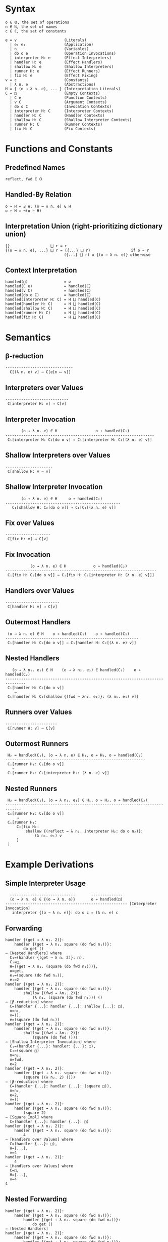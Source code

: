 #+options: toc:nil author:nil title:nil num:nil

* Syntax
#+begin_example
  o ∈ 𝕆, the set of operations
  n ∈ ℕ, the set of names
  c ∈ ℂ, the set of constants

  e = v                     (Literals)
    | e₁ e₂                 (Application)
    | n                     (Variables)
    | do o e                (Operation Invocations)
    | interpreter H: e      (Effect Interpreters)
    | handler H: e          (Effect Handlers)
    | shallow H: e          (Shallow Interpreters)
    | runner H: e           (Effect Runners)
    | fix H: e              (Effect Fixing)
  v = c                     (Constants)
    | λ n. e                (Abstractions)
  H = { (o → λ n. e), ... } (Interpretation Literals)
  C = □                     (Empty Contexts)
    | C e                   (Function Contexts)
    | v C                   (Argument Contexts)
    | do o C                (Invocation Contexts)
    | interpreter H: C      (Interpreter Contexts)
    | handler H: C          (Handler Contexts)
    | shallow H: C          (Shallow Interpreter Contexts)
    | runner H: C           (Runner Contexts)
    | fix H: C              (Fix Contexts)
#+end_example

* Functions and Constants
** Predefined Names

#+begin_example
  reflect, fwd ∈ 𝕆
#+end_example

** Handled-By Relation

#+begin_example
  o ~ H ⇔ ∃ e, (o → λ n. e) ∈ H
  o ≁ H ⇔ ¬(o ~ H)
#+end_example

** Interpretation Union (right-prioritizing dictionary union)

#+begin_example
  {}                  ⨆ r = r
  {(o → λ n. e), ...} ⨆ r = ({...} ⨆ r)                  if o ~ r
                            ({...} ⨆ r) ∪ {(o → λ n. e)} otherwise
#+end_example

** Context Interpretation

#+begin_example
  handled(□)                = ∅
  handled(C e)              = handled(C)
  handled(v C)              = handled(C)
  handled(do o C)           = handled(C)
  handled(interpreter H: C) = H ⨆ handled(C)
  handled(handler H: C)     = H ⨆ handled(C)
  handled(shallow H: C)     = H ⨆ handled(C)
  handled(runner H: C)      = H ⨆ handled(C)
  handled(fix H: C)         = H ⨆ handled(C)
#+end_example

* Semantics
** β-reduction

#+begin_example
  ------------------------------
    C[(λ n. e) v] ⇒ C[e[n ↦ v]]
#+end_example

** Interpreters over Values

#+begin_example
  ----------------------------
   C[interpreter H: v] ⇒ C[v]
#+end_example

** Interpreter Invocation

#+begin_example
         (o → λ n. e) ∈ H                 o ≁ handled(C₂)
  ------------------------------------------------------------------
   C₁[interpreter H: C₂[do o v] ⇒ C₁[interpreter H: C₂[(λ n. e) v]]
#+end_example

** Shallow Interpreters over Values

#+begin_example
  ---------------------
   C[shallow H: v ⇒ v]
#+end_example

** Shallow Interpreter Invocation

#+begin_example
         (o → λ n. e) ∈ H     o ≁ handled(C₂)
  ---------------------------------------------------
     C₁[shallow H: C₂[do o v]] ⇒ C₁[C₂[(λ n. e) v]]
#+end_example

** Fix over Values

#+begin_example
  --------------------
   C[fix H: v] ⇒ C[v]
#+end_example

** Fix Invocation

#+begin_example
             (o → λ n. e) ∈ H            o ≁ handled(C₂)
  -------------------------------------------------------------------
   C₁[fix H: C₂[do o v]] ⇒ C₁[fix H: C₁[interpreter H: (λ n. e) v]]]
#+end_example

** Handlers over Values

#+begin_example
  ------------------------
   C[handler H: v] ⇒ C[v]
#+end_example

** Outermost Handlers

#+begin_example
   (o → λ n. e) ∈ H    o ≁ handled(C₁)    o ≁ handled(C₂)
  -----------------------------------------------------------
   C₁[handler H: C₂[do o v]] ⇒ C₁[handler H: C₂[(λ n. e) v]]
#+end_example

** Nested Handlers

#+begin_example
     (o → λ n₁. e₁) ∈ H    (o → λ n₂. e₂) ∈ handled(C₁)    o ≁ handled(C₂)
  -------------------------------------------------------------------------------
   C₁[handler H: C₂[do o v]]
      ⇒
   C₁[handler H: C₂[shallow {(fwd → λn₂. e₂)}: (λ n₁. e₁) v]]
#+end_example

** Runners over Values

#+begin_example
  -----------------------
   C[runner H: v] ⇒ C[v]
#+end_example

** Outermost Runners

#+begin_example
   H₂ = handled(C₁), (o → λ n. e) ∈ H₁, o ≁ H₂, o ≁ handled(C₂)
  --------------------------------------------------------------
   C₁[runner H₁: C₂[do o v]]
     ⇒
   C₁[runner H₁: C₂[interpreter H₂: (λ n. e) v]]
#+end_example

** Nested Runners

#+begin_example
   H₂ = handled(C₁), (o → λ n₁. e₁) ∈ H₁, o ~ H₂, o ≁ handled(C₂)
  -----------------------------------------------------------------------------
   C₁[runner H₁: C₂[do o v]]
       ⇒
   C₁[runner H₁:
       C₂[fix H₂:
           shallow {(reflect → λ n₂. interpreter H₂: do o n₂)}:
               (λ n₁. e₁) v
       ]
   ]
#+end_example
 
* Example Derivations
** Simple Interpreter Usage

#+begin_example
    -----------------------------       --------------
    (o → λ n. e) ∈ {(o → λ n. e)}       o ≁ handled(□)
  ------------------------------------------------------ [Interpreter Invocation]
     interpreter {(o → λ n. e)}: do o c ⇒ (λ n. e) c
#+end_example

** Forwarding

#+begin_example
  handler {(get → λ n₂. 2)}:
      handler {(get → λ n₁. square (do fwd n₁))}:
          do get ()
  ⇒ [Nested Handlers] where
    C₁=(handler {(get → λ n. 2)}: □),
    C₂=□,
    H={(get → λ n₁. (square (do fwd n₁)))},
    o=get,
    e₁=(square (do fwd n₁)),
    e₂=2
  handler {(get → λ n₂. 2)}:
      handler {(get → λ n₁. square (do fwd n₁))}:
          shallow {(fwd → λn₂. 2)}:
              (λ n₁. (square (do fwd n₁))) ()
  ⇒ [β-reduction] where
    C=(handler {...}: handler {...}: shallow {...}: □),
    n=n₁,
    v=(),
    e=(square (do fwd n₁))
  handler {(get → λ n₂. 2)}:
      handler {(get → λ n₁. square (do fwd n₁))}:
          shallow {(fwd → λn₂. 2)}:
              (square (do fwd ()))
  ⇒ [Shallow Interpreter Invocation] where
    C₁=(handler {...}: handler: {...}: □),
    C₂=(square □)
    n=n₂,
    o=fwd,
    e=2
  handler {(get → λ n₂. 2)}:
      handler {(get → λ n₁. square (do fwd n₁))}:
          (square ((λ n₂. 2) ()))
  ⇒ [β-reduction] where
    C=(handler {...}: handler {...}: (square □)),
    n=n₂,
    e=2,
    v=()
  handler {(get → λ n₂. 2)}:
      handler {(get → λ n₁. square (do fwd n₁))}:
          (square 2)
  ⇒ [Square Impl] where
    C=(handler {...}: handler {...}: □)
  handler {(get → λ n₂. 2)}:
      handler {(get → λ n₁. square (do fwd n₁))}:
          4
  ⇒ [Handlers over Values] where
    C=(handler {...}: □),
    H={...},
    v=4
  handler {(get → λ n₂. 2)}:
      4
  ⇒ [Handlers over Values] where
    C=□,
    H={...},
    v=4
  4
#+end_example

** Nested Forwarding

#+begin_example
  handler {(get → λ n₂. 2)}:
      handler {(get → λ n₁. square (do fwd n₁))}:
          handler {(get → λ n₀. square (do fwd n₀))}:
              do get ()
  ⇒ [Nested Handlers]
  handler {(get → λ n₂. 2)}:
      handler {(get → λ n₁. square (do fwd n₁))}:
          handler {(get → λ n₀. square (do fwd n₀))}:
              shallow {(fwd → λn₁. square (do fwd n₁))}:
                  (λ n₀. square (do fwd n₀)) ()            
  ⇒ [β-reduction]
  handler {(get → λ n₂. 2)}:
      handler {(get → λ n₁. square (do fwd n₁))}:
          handler {(get → λ n₀. square (do fwd n₀))}:
              shallow {(fwd → λn₁. square (do fwd n₁))}:
                  square (do fwd ()))
  ⇒ [Shallow Interpreter Invocation]
  handler {(get → λ n₂. 2)}:
      handler {(get → λ n₁. square (do fwd n₁))}:
          handler {(get → λ n₀. square (do fwd n₀))}:
              square ((λn₁. square (do fwd n₁)) ()))
  ⇒ [β-reduction]
  handler {(get → λ n₂. 2)}:
      handler {(get → λ n₁. square (do fwd n₁))}:
          handler {(get → λ n₀. square (do fwd n₀))}:
              square (square (do fwd ()))
  !!!STUCK!!!
#+end_example

